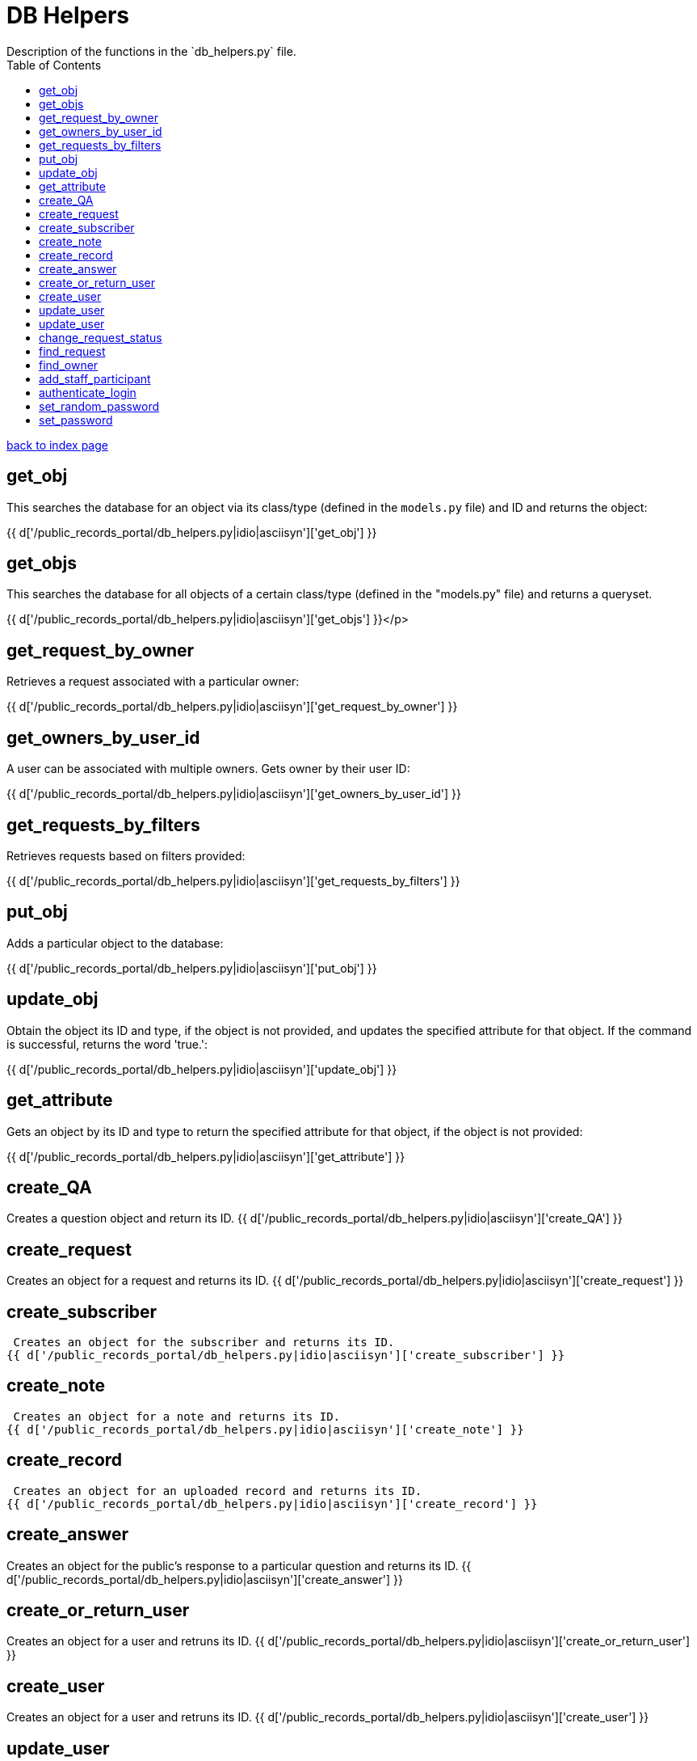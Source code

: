 = DB Helpers
Description of the functions in the `db_helpers.py` file.
:toc:
:source-highlighter: pygments

link:index.html[back to index page]


== get_obj
This searches the database for an object via its class/type (defined in the
`models.py` file) and ID and returns the object:

{{ d['/public_records_portal/db_helpers.py|idio|asciisyn']['get_obj'] }}

== get_objs
This searches the database for all objects of a certain class/type (defined in
the "models.py" file) and returns a queryset.

{{ d['/public_records_portal/db_helpers.py|idio|asciisyn']['get_objs'] }}</p>

== get_request_by_owner
Retrieves a request associated with a particular owner:

{{ d['/public_records_portal/db_helpers.py|idio|asciisyn']['get_request_by_owner'] }}

== get_owners_by_user_id
A user can be associated with multiple owners. Gets owner by their user ID:

{{ d['/public_records_portal/db_helpers.py|idio|asciisyn']['get_owners_by_user_id'] }}

== get_requests_by_filters
Retrieves requests based on filters provided:

{{ d['/public_records_portal/db_helpers.py|idio|asciisyn']['get_requests_by_filters'] }}

== put_obj
Adds a particular object to the database:

{{ d['/public_records_portal/db_helpers.py|idio|asciisyn']['put_obj'] }}

== update_obj
Obtain the object its ID and type, if the object is not provided, and updates
the specified attribute for that object. If the command is successful, returns
the word 'true.':

{{ d['/public_records_portal/db_helpers.py|idio|asciisyn']['update_obj'] }}
 
== get_attribute
Gets an object by its ID and type to return the specified attribute for that
object, if the object is not provided:

{{ d['/public_records_portal/db_helpers.py|idio|asciisyn']['get_attribute'] }}

== create_QA
Creates a question object and return its ID.
{{ d['/public_records_portal/db_helpers.py|idio|asciisyn']['create_QA'] }}

== create_request
Creates an object for a request and returns its ID.
{{ d['/public_records_portal/db_helpers.py|idio|asciisyn']['create_request'] }}

== create_subscriber
 Creates an object for the subscriber and returns its ID.
{{ d['/public_records_portal/db_helpers.py|idio|asciisyn']['create_subscriber'] }}

== create_note
 Creates an object for a note and returns its ID.
{{ d['/public_records_portal/db_helpers.py|idio|asciisyn']['create_note'] }}

== create_record
 Creates an object for an uploaded record and returns its ID.
{{ d['/public_records_portal/db_helpers.py|idio|asciisyn']['create_record'] }}

== create_answer
Creates an object for the public's response to a particular question and returns its ID.
{{ d['/public_records_portal/db_helpers.py|idio|asciisyn']['create_answer'] }}

== create_or_return_user
Creates an object for a user and retruns its ID.
{{ d['/public_records_portal/db_helpers.py|idio|asciisyn']['create_or_return_user'] }}

== create_user
Creates an object for a user and retruns its ID.
{{ d['/public_records_portal/db_helpers.py|idio|asciisyn']['create_user'] }}

== update_user
Update a city employee's phone number, department, and password.
{{ d['/public_records_portal/db_helpers.py|idio|asciisyn']['update_user'] }}

== update_user
This important for multi-departmental requests. It adds a city employee to a request as a "helper," but does not change the point of contact for a request.
{{ d['/public_records_portal/db_helpers.py|idio|asciisyn']['update_user'] }}

== change_request_status
This changes the status of a particular request. City employees see three different statuses: open, overdue, and closed. The only statuses members of the public see are open and closed. 
{{ d['/public_records_portal/db_helpers.py|idio|asciisyn']['change_request_status'] }}

== find_request
Allows users to search through requests by entering a word or phrase.
{{ d['/public_records_portal/db_helpers.py|idio|asciisyn']['find_request'] }}

== find_owner
Allows users to search through requests by owner, or city employee who is responsible for fulfilling a particular request.
{{ d['/public_records_portal/db_helpers.py|idio|asciisyn']['find_owner'] }}

== add_staff_participant
Creates an owner for the request if it doesn't exist. The owner ID is returned as True if a new one is created, and false if it already exists.
{{ d['/public_records_portal/db_helpers.py|idio|asciisyn']['add_staff_participant'] }}

== authenticate_login
City employees are required to enter a username and password to upload records and send messages to requesters. The username is currently a city employee's official email address.
{{ d['/public_records_portal/db_helpers.py|idio|asciisyn']['authenticate_login'] }}

== set_random_password
If users forget their password, a new random password is assigned to them so they are able to log into the system. This funcationality is limited to existing users. Currently users of the system are limited to offical city of Oakland employees. 
{{ d['/public_records_portal/db_helpers.py|idio|asciisyn']['set_random_password'] }}

== set_password
Allows city employees to change their passwords:
{{ d['/public_records_portal/db_helpers.py|idio|asciisyn']['set_password'] }}

